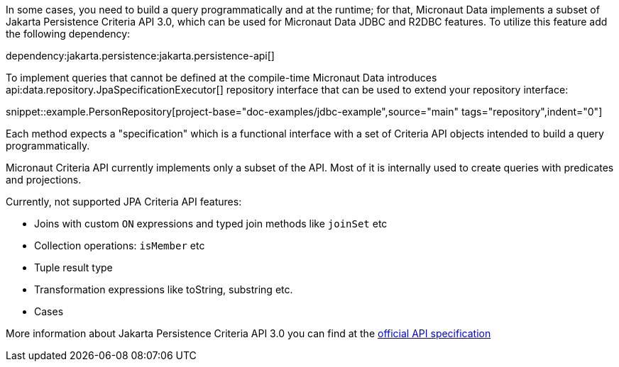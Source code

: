 In some cases, you need to build a query programmatically and at the runtime; for that, Micronaut Data implements a subset of Jakarta Persistence Criteria API 3.0, which can be used for Micronaut Data JDBC and R2DBC features. To utilize this feature add the following dependency:

dependency:jakarta.persistence:jakarta.persistence-api[]

To implement queries that cannot be defined at the compile-time Micronaut Data introduces api:data.repository.JpaSpecificationExecutor[] repository interface that can be used to extend your repository interface:

snippet::example.PersonRepository[project-base="doc-examples/jdbc-example",source="main" tags="repository",indent="0"]

Each method expects a "specification" which is a functional interface with a set of Criteria API objects intended to build a query programmatically.

Micronaut Criteria API currently implements only a subset of the API. Most of it is internally used to create queries with predicates and projections.

Currently, not supported JPA Criteria API features:

- Joins with custom `ON` expressions and typed join methods like `joinSet` etc
- Collection operations: `isMember` etc
- Tuple result type
- Transformation expressions like toString, substring etc.
- Cases

More information about Jakarta Persistence Criteria API 3.0 you can find at the https://jakarta.ee/specifications/persistence/3.0/jakarta-persistence-spec-3.0.html#a6925[official API specification]
